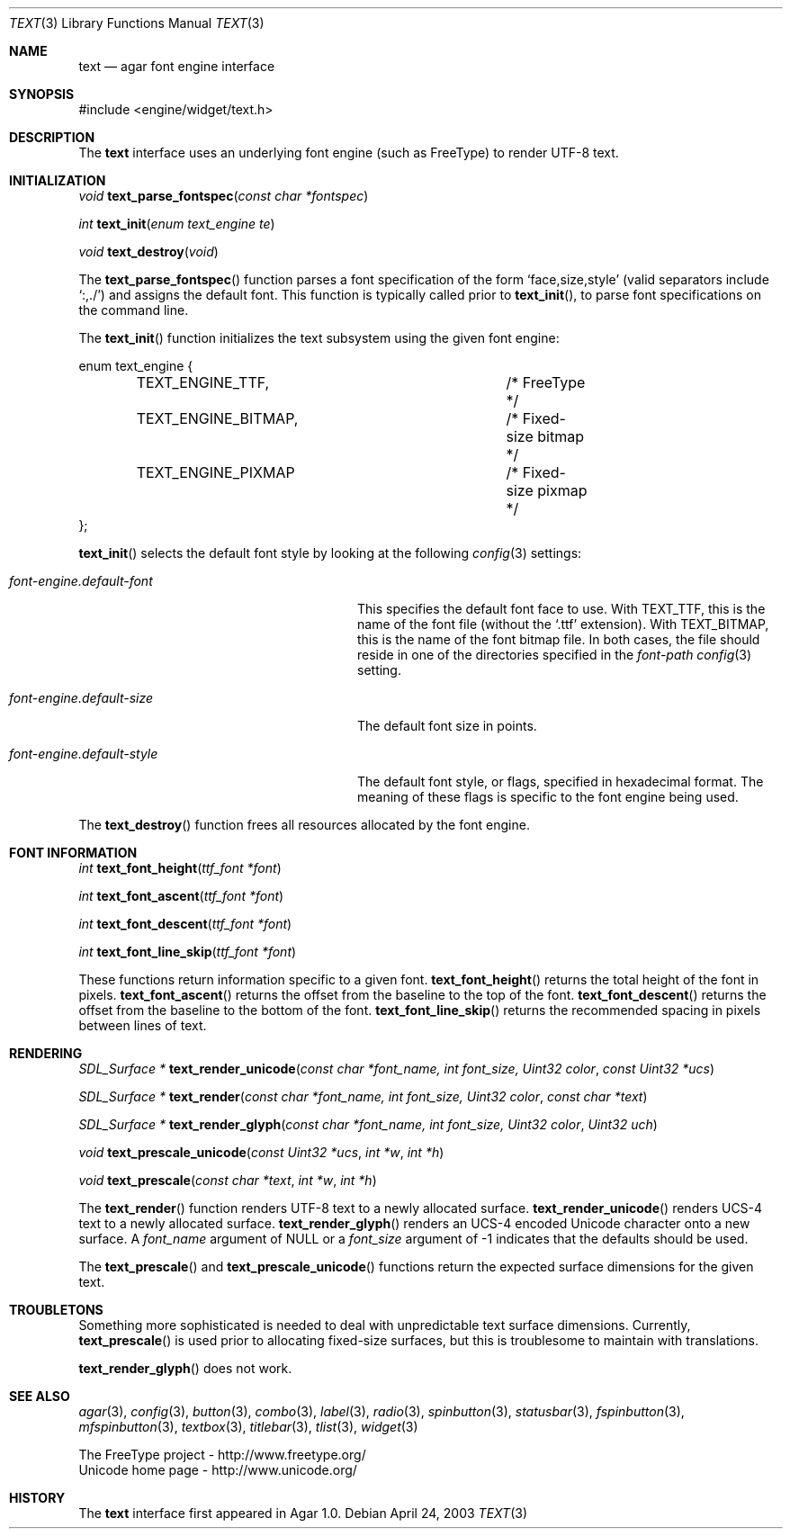 .\"	$Csoft: text.3,v 1.15 2004/05/10 05:15:01 vedge Exp $
.\"
.\" Copyright (c) 2002, 2003, 2004 CubeSoft Communications, Inc.
.\" <http://www.csoft.org>
.\" All rights reserved.
.\"
.\" Redistribution and use in source and binary forms, with or without
.\" modification, are permitted provided that the following conditions
.\" are met:
.\" 1. Redistributions of source code must retain the above copyright
.\"    notice, this list of conditions and the following disclaimer.
.\" 2. Redistributions in binary form must reproduce the above copyright
.\"    notice, this list of conditions and the following disclaimer in the
.\"    documentation and/or other materials provided with the distribution.
.\" 
.\" THIS SOFTWARE IS PROVIDED BY THE AUTHOR ``AS IS'' AND ANY EXPRESS OR
.\" IMPLIED WARRANTIES, INCLUDING, BUT NOT LIMITED TO, THE IMPLIED
.\" WARRANTIES OF MERCHANTABILITY AND FITNESS FOR A PARTICULAR PURPOSE
.\" ARE DISCLAIMED. IN NO EVENT SHALL THE AUTHOR BE LIABLE FOR ANY DIRECT,
.\" INDIRECT, INCIDENTAL, SPECIAL, EXEMPLARY, OR CONSEQUENTIAL DAMAGES
.\" (INCLUDING BUT NOT LIMITED TO, PROCUREMENT OF SUBSTITUTE GOODS OR
.\" SERVICES; LOSS OF USE, DATA, OR PROFITS; OR BUSINESS INTERRUPTION)
.\" HOWEVER CAUSED AND ON ANY THEORY OF LIABILITY, WHETHER IN CONTRACT,
.\" STRICT LIABILITY, OR TORT (INCLUDING NEGLIGENCE OR OTHERWISE) ARISING
.\" IN ANY WAY OUT OF THE USE OF THIS SOFTWARE EVEN IF ADVISED OF THE
.\" POSSIBILITY OF SUCH DAMAGE.
.\"
.Dd April 24, 2003
.Dt TEXT 3
.Os
.ds vT Agar API Reference
.ds oS Agar 1.0
.Sh NAME
.Nm text
.Nd agar font engine interface
.Sh SYNOPSIS
.Bd -literal
#include <engine/widget/text.h>
.Ed
.Sh DESCRIPTION
The
.Nm
interface uses an underlying font engine (such as FreeType) to render UTF-8
text.
.Sh INITIALIZATION
.nr nS 1
.Ft void
.Fn text_parse_fontspec "const char *fontspec"
.Pp
.Ft int
.Fn text_init "enum text_engine te"
.Pp
.Ft void
.Fn text_destroy "void"
.nr nS 0
.Pp
The
.Fn text_parse_fontspec
function parses a font specification of the form
.Sq face,size,style
(valid separators include
.Sq :,./ )
and assigns the default font.
This function is typically called prior to
.Fn text_init ,
to parse font specifications on the command line.
.Pp
The
.Fn text_init
function initializes the text subsystem using the given font engine:
.Bd -literal
enum text_engine {
	TEXT_ENGINE_TTF,		/* FreeType */
	TEXT_ENGINE_BITMAP,		/* Fixed-size bitmap */
	TEXT_ENGINE_PIXMAP		/* Fixed-size pixmap */
};
.Ed
.Pp
.Fn text_init
selects the default font style by looking at the following
.Xr config 3
settings:
.Bl -tag -width "font-engine.default-style "
.It Va font-engine.default-font
This specifies the default font face to use.
With
.Dv TEXT_TTF ,
this is the name of the font file (without the
.Sq .ttf
extension).
With
.Dv TEXT_BITMAP ,
this is the name of the font bitmap file.
In both cases, the file should reside in one of the directories specified in
the
.Va font-path
.Xr config 3
setting.
.It Va font-engine.default-size
The default font size in points.
.It Va font-engine.default-style
The default font style, or flags, specified in hexadecimal format.
The meaning of these flags is specific to the font engine being used.
.El
.Pp
The
.Fn text_destroy
function frees all resources allocated by the font engine.
.Sh FONT INFORMATION
.nr nS 1
.Ft int
.Fn text_font_height "ttf_font *font"
.Pp
.Ft int
.Fn text_font_ascent "ttf_font *font"
.Pp
.Ft int
.Fn text_font_descent "ttf_font *font"
.Pp
.Ft int
.Fn text_font_line_skip "ttf_font *font"
.Pp
.nr nS 0
These functions return information specific to a given font.
.Fn text_font_height
returns the total height of the font in pixels.
.Fn text_font_ascent
returns the offset from the baseline to the top of the font.
.Fn text_font_descent
returns the offset from the baseline to the bottom of the font.
.Fn text_font_line_skip
returns the recommended spacing in pixels between lines of text.
.Sh RENDERING
.nr nS 1
.Ft "SDL_Surface *"
.Fn text_render_unicode "const char *font_name, int font_size, Uint32 color" \
                "const Uint32 *ucs"
.Pp
.Ft "SDL_Surface *"
.Fn text_render "const char *font_name, int font_size, Uint32 color" \
                "const char *text"
.Pp
.Ft "SDL_Surface *"
.Fn text_render_glyph "const char *font_name, int font_size, Uint32 color" \
                      "Uint32 uch"
.Pp
.Ft "void"
.Fn text_prescale_unicode "const Uint32 *ucs" "int *w" "int *h"
.Pp
.Ft "void"
.Fn text_prescale "const char *text" "int *w" "int *h"
.nr nS 0
.Pp
The
.Fn text_render
function renders UTF-8 text to a newly allocated surface.
.Fn text_render_unicode
renders UCS-4 text to a newly allocated surface.
.Fn text_render_glyph
renders an UCS-4 encoded Unicode character onto a new surface.
A
.Fa font_name
argument of NULL or a
.Fa font_size
argument of -1 indicates that the defaults should be used.
.Pp
The
.Fn text_prescale
and
.Fn text_prescale_unicode
functions return the expected surface dimensions for the given text.
.Sh TROUBLETONS
Something more sophisticated is needed to deal with unpredictable text surface
dimensions.
Currently,
.Fn text_prescale
is used prior to allocating fixed-size surfaces, but this is troublesome to
maintain with translations.
.Pp
.Fn text_render_glyph
does not work.
.Sh SEE ALSO
.Xr agar 3 ,
.Xr config 3 ,
.Xr button 3 ,
.Xr combo 3 ,
.Xr label 3 ,
.Xr radio 3 ,
.Xr spinbutton 3 ,
.Xr statusbar 3 ,
.Xr fspinbutton 3 ,
.Xr mfspinbutton 3 ,
.Xr textbox 3 ,
.Xr titlebar 3 ,
.Xr tlist 3 ,
.Xr widget 3
.Bd -literal
The FreeType project - http://www.freetype.org/
Unicode home page - http://www.unicode.org/
.Ed
.Sh HISTORY
The
.Nm
interface first appeared in Agar 1.0.
